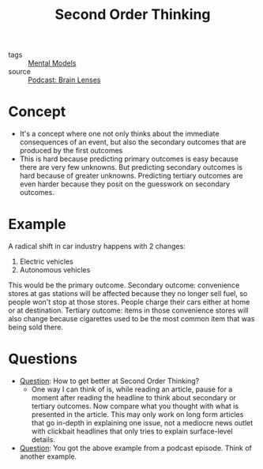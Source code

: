 #+TITLE: Second Order Thinking
#+HUGO_AUTO_SET_LASTMOD: t
#+hugo_base_dir: /Users/rajath/bleh/hugo/github-pages/blog
#+hugo_section: knowledge

- tags :: [[file:mental_models.org][Mental Models]]
- source :: [[file:podcast_brain_lenses.org][Podcast: Brain Lenses]]

* Concept
- It's a concept where one not only thinks about the immediate consequences of an event, but also the secondary outcomes that are produced by the first outcomes
- This is hard because predicting primary outcomes is easy because there are very few unknowns. But predicting secondary outcomes is hard because of greater unknowns. Predicting tertiary outcomes are even harder because they posit on the guesswork on secondary outcomes.
* Example
A radical shift in car industry happens with 2 changes:
1. Electric vehicles
2. Autonomous vehicles
This would be the primary outcome.
Secondary outcome: convenience stores at gas stations will be affected because they no longer sell fuel, so people won't stop at those stores. People charge their cars either at home or at destination.
Tertiary outcome: items in those convenience stores will also change because cigarettes used to be the most common item that was being sold there.
* Questions
- [[file:question.org][Question]]: How to get better at Second Order Thinking?
  + One way I can think of is, while reading an article, pause for a moment after reading the headline to think about secondary or tertiary outcomes. Now compare what you thought with what is presented in the article. This may only work on long form articles that go in-depth in explaining one issue, not a mediocre news outlet with clickbait headlines that only tries to explain surface-level details.
- [[file:question.org][Question]]: You got the above example from a podcast episode. Think of another example.
